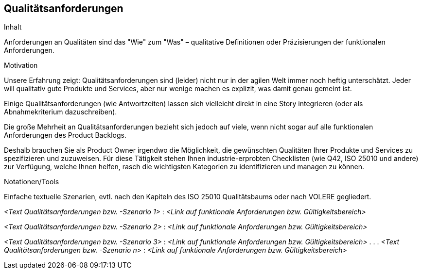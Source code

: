 [[section-Qualitaetsanforderungen]]
== Qualitätsanforderungen

[role="req42help"]
****
.Inhalt
Anforderungen an Qualitäten sind das "Wie" zum "Was" – qualitative Definitionen oder Präzisierungen der funktionalen Anforderungen.

.Motivation
Unsere Erfahrung zeigt: Qualitätsanforderungen sind (leider) nicht nur in der agilen Welt immer noch heftig unterschätzt. Jeder will qualitativ gute Produkte und Services, aber nur wenige machen es explizit, was damit genau gemeint ist.

Einige Qualitätsanforderungen (wie Antwortzeiten) lassen sich vielleicht direkt in eine Story integrieren (oder als Abnahmekriterium dazuschreiben). 

Die große Mehrheit an Qualitätsanforderungen bezieht sich jedoch auf viele, wenn nicht sogar auf alle funktionalen Anforderungen des Product Backlogs.

Deshalb brauchen Sie als Product Owner irgendwo die Möglichkeit, die gewünschten Qualitäten Ihrer Produkte und Services zu spezifizieren und zuzuweisen.
Für diese Tätigkeit stehen Ihnen industrie-erprobten Checklisten (wie Q42, ISO 25010 und andere) zur Verfügung, welche Ihnen helfen, rasch die wichtigsten Kategorien zu identifizieren und managen zu können.

.Notationen/Tools
Einfache textuelle Szenarien, evtl. nach den Kapiteln des ISO 25010 Qualitätsbaums oder nach VOLERE gegliedert.


// .Weiterführende Informationen
// 
// Siehe https://docs.req42.de/section-xxx in der online-Dokumentation (auf Englisch).

****

_<Text Qualitätsanforderungen bzw. -Szenario 1>_ :
_<Link auf funktionale Anforderungen bzw. Gültigkeitsbereich>_

_<Text Qualitätsanforderungen bzw. -Szenario 2>_ :
_<Link auf funktionale Anforderungen bzw. Gültigkeitsbereich>_

_<Text Qualitätsanforderungen bzw. -Szenario 3>_ :
_<Link auf funktionale Anforderungen bzw. Gültigkeitsbereich>_
 .
 .
 .
_<Text Qualitätsanforderungen bzw. -Szenario n>_ :
_<Link auf funktionale Anforderungen bzw. Gültigkeitsbereich>_